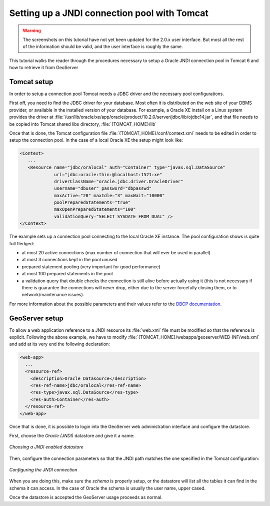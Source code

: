 .. _tomcat_jndi:

Setting up a JNDI connection pool with Tomcat
=============================================


.. warning:: The screenshots on this tutorial have not yet been updated for the 2.0.x user interface.  But most all the rest of the information should be valid, and the user interface is roughly the same.

This tutorial walks the reader through the procedures necessary to setup a Oracle JNDI connection pool in Tomcat 6 and how to retrieve it from GeoServer

Tomcat setup
------------

In order to setup a connection pool Tomcat needs a JDBC driver and the necessary pool configurations.

First off, you need to find the JDBC driver for your database. Most often it is distributed on the web site of your DBMS provider, or available in the installed version of your database.
For example, a Oracle XE install on a Linux system provides the driver at  :file:`/usr/lib/oracle/xe/app/oracle/product/10.2.0/server/jdbc/lib/ojdbc14.jar`, and that file needs to be copied into Tomcat shared libs directory, :file:`{TOMCAT_HOME}/lib`

Once that is done, the Tomcat configuration file :file:`{TOMCAT_HOME}/conf/context.xml` needs to be edited in order to setup the connection pool. In the case of a local Oracle XE the setup might look like:

.. code-block:: xml
  
  <Context>
     ...
     <Resource name="jdbc/oralocal" auth="Container" type="javax.sql.DataSource"
               url="jdbc:oracle:thin:@localhost:1521:xe"
               driverClassName="oracle.jdbc.driver.OracleDriver"
               username="dbuser" password="dbpasswd"
               maxActive="20" maxIdle="3" maxWait="10000"
               poolPreparedStatements="true"
               maxOpenPreparedStatements="100"
               validationQuery="SELECT SYSDATE FROM DUAL" />
  </Context>


The example sets up a connection pool connecting to the local Oracle XE instance. 
The pool configuration shows is quite full fledged:

* at most 20 active connections (max number of connection that will ever be used in parallel)
* at most 3 connections kept in the pool unused
* prepared statement pooling (very important for good performance)
* at most 100 prepared statements in the pool
* a validation query that double checks the connection is still alive before actually using it (this is not necessary if there is guarantee the connections will never drop, either due to the server forcefully closing them, or to network/maintenance issues).

For more information about the possible parameters and their values refer to the `DBCP documentation <http://commons.apache.org/dbcp/configuration.html>`_.

GeoServer setup
---------------

To allow a web application reference to a JNDI resource its :file:`web.xml` file must be modified so that the reference is explicit. Following the above example, we have to modify :file:`{TOMCAT_HOME}/webapps/geoserver/WEB-INF/web.xml` and add at its very end the following declaration:

.. code-block:: xml
  
  <web-app>
    ...
    <resource-ref>
      <description>Oracle Datasource</description>
      <res-ref-name>jdbc/oralocal</res-ref-name>
      <res-type>javax.sql.DataSource</res-type>
      <res-auth>Container</res-auth>
    </resource-ref>
  </web-app>

Once that is done, it is possible to login into the GeoServer web administration interface and configure the datastore. 

First, choose the *Oracle (JNDI)* datastore and give it a name:

.. figure:: choose-datastore.png
   :align: center
   
   
   *Choosing a JNDI enabled datastore*

Then, configure the connection parameters so that the JNDI path matches the one specified in the Tomcat configuration:

.. figure:: setup-params.png
   :align: center
   
   *Configuring the JNDI connection*

When you are doing this, make sure the *schema* is properly setup, or the datastore will list all the tables it can find in the schema it can access. In the case of Oracle the schema is usually the user name, upper cased.

Once the datastore is accepted the GeoServer usage proceeds as normal.
